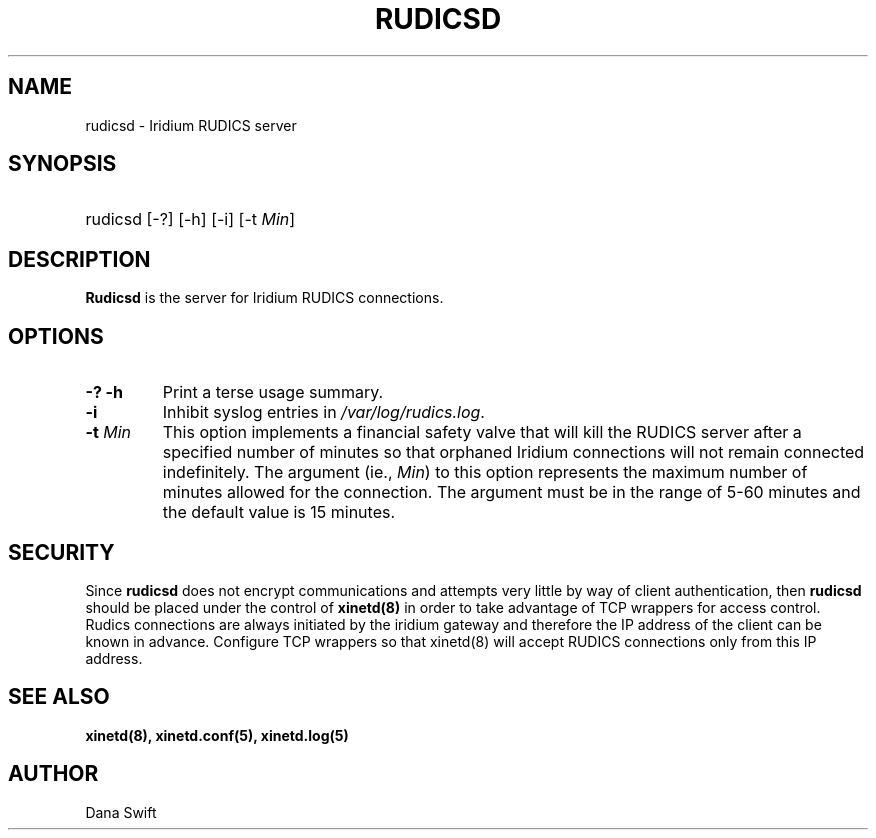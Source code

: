 .\"   Copyright (C) 2006 Dana Swift
.\"                                                                               
.\"   This program is free software; you can redistribute it and/or modify      
.\"   it under the terms of the GNU General Public License as published by      
.\"   the Free Software Foundation; either version 2 of the License, or         
.\"   (at your option) any later version.                                       
.\"                                                                               
.\"   This program is distributed in the hope that it will be useful,           
.\"   but WITHOUT ANY WARRANTY; without even the implied warranty of            
.\"   MERCHANTABILITY or FITNESS FOR A PARTICULAR PURPOSE.  See the             
.\"   GNU General Public License for more details.                              
.\"                                                                               
.\"   You should have received a copy of the GNU General Public License         
.\"   along with this program; if not, write to the Free Software               
.\"   Foundation, Inc., 51 Franklin St, Fifth Floor, Boston, MA 02110-1301 USA
.\"
.TH RUDICSD 1 "$Date: 2006/05/21 17:31:08 $" "Printed: \n(yr-\n(mo-\n(dy" "SwiftWare"
.SH NAME
rudicsd \- Iridium RUDICS server
.SH SYNOPSIS
.ft B
.HP
rudicsd
.nh
\%[-?]
\%[-h]
\%[-i]
\%[-t \fIMin\fP]
.hy
.ft
.SH DESCRIPTION
\fBRudicsd\fP is the server for Iridium RUDICS connections. 
.SH OPTIONS
.IP "\fB-? -h\fP"
Print a terse usage summary.
.IP "\fB-i\fP"
Inhibit syslog entries in \fI/var/log/rudics.log\fP.
.IP "\fB-t\fP \fIMin\fP"
This option implements a financial safety valve that will kill the RUDICS
server after a specified number of minutes so that orphaned Iridium
connections will not remain connected indefinitely.  The argument (ie.,
\fIMin\fP) to this option represents the maximum number of minutes allowed
for the connection.  The argument must be in the range of 5-60 minutes and
the default value is 15 minutes.
.SH SECURITY
.LP
Since \fBrudicsd\fP does not encrypt communications and attempts very little
by way of client authentication, then \fBrudicsd\fP should be placed under
the control of \fBxinetd(8)\fP in order to take advantage of TCP wrappers
for access control.  Rudics connections are always initiated by the iridium
gateway and therefore the IP address of the client can be known in advance.
Configure TCP wrappers so that xinetd(8) will accept RUDICS connections only
from this IP address.
.RE
.SH "SEE ALSO"
.LP
.BR xinetd(8),
.BR xinetd.conf(5),
.BR xinetd.log(5)
.SH AUTHOR
.LP
Dana Swift

